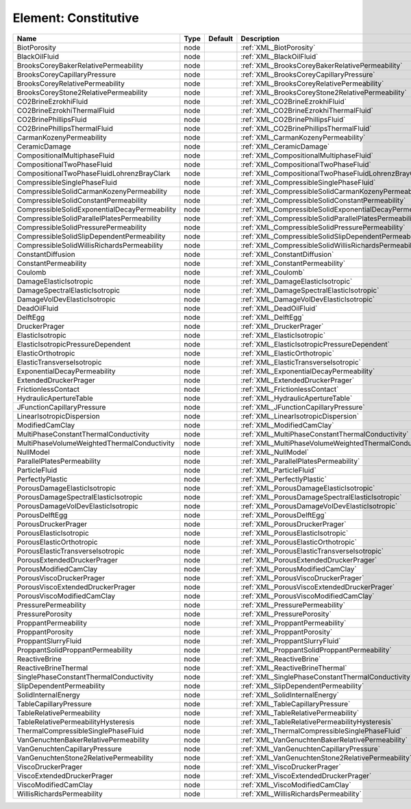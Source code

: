 Element: Constitutive
=====================

============================================= ==== ======= ======================================================== 
Name                                          Type Default Description                                              
============================================= ==== ======= ======================================================== 
BiotPorosity                                  node         :ref:`XML_BiotPorosity`                                  
BlackOilFluid                                 node         :ref:`XML_BlackOilFluid`                                 
BrooksCoreyBakerRelativePermeability          node         :ref:`XML_BrooksCoreyBakerRelativePermeability`          
BrooksCoreyCapillaryPressure                  node         :ref:`XML_BrooksCoreyCapillaryPressure`                  
BrooksCoreyRelativePermeability               node         :ref:`XML_BrooksCoreyRelativePermeability`               
BrooksCoreyStone2RelativePermeability         node         :ref:`XML_BrooksCoreyStone2RelativePermeability`         
CO2BrineEzrokhiFluid                          node         :ref:`XML_CO2BrineEzrokhiFluid`                          
CO2BrineEzrokhiThermalFluid                   node         :ref:`XML_CO2BrineEzrokhiThermalFluid`                   
CO2BrinePhillipsFluid                         node         :ref:`XML_CO2BrinePhillipsFluid`                         
CO2BrinePhillipsThermalFluid                  node         :ref:`XML_CO2BrinePhillipsThermalFluid`                  
CarmanKozenyPermeability                      node         :ref:`XML_CarmanKozenyPermeability`                      
CeramicDamage                                 node         :ref:`XML_CeramicDamage`                                 
CompositionalMultiphaseFluid                  node         :ref:`XML_CompositionalMultiphaseFluid`                  
CompositionalTwoPhaseFluid                    node         :ref:`XML_CompositionalTwoPhaseFluid`                    
CompositionalTwoPhaseFluidLohrenzBrayClark    node         :ref:`XML_CompositionalTwoPhaseFluidLohrenzBrayClark`    
CompressibleSinglePhaseFluid                  node         :ref:`XML_CompressibleSinglePhaseFluid`                  
CompressibleSolidCarmanKozenyPermeability     node         :ref:`XML_CompressibleSolidCarmanKozenyPermeability`     
CompressibleSolidConstantPermeability         node         :ref:`XML_CompressibleSolidConstantPermeability`         
CompressibleSolidExponentialDecayPermeability node         :ref:`XML_CompressibleSolidExponentialDecayPermeability` 
CompressibleSolidParallelPlatesPermeability   node         :ref:`XML_CompressibleSolidParallelPlatesPermeability`   
CompressibleSolidPressurePermeability         node         :ref:`XML_CompressibleSolidPressurePermeability`         
CompressibleSolidSlipDependentPermeability    node         :ref:`XML_CompressibleSolidSlipDependentPermeability`    
CompressibleSolidWillisRichardsPermeability   node         :ref:`XML_CompressibleSolidWillisRichardsPermeability`   
ConstantDiffusion                             node         :ref:`XML_ConstantDiffusion`                             
ConstantPermeability                          node         :ref:`XML_ConstantPermeability`                          
Coulomb                                       node         :ref:`XML_Coulomb`                                       
DamageElasticIsotropic                        node         :ref:`XML_DamageElasticIsotropic`                        
DamageSpectralElasticIsotropic                node         :ref:`XML_DamageSpectralElasticIsotropic`                
DamageVolDevElasticIsotropic                  node         :ref:`XML_DamageVolDevElasticIsotropic`                  
DeadOilFluid                                  node         :ref:`XML_DeadOilFluid`                                  
DelftEgg                                      node         :ref:`XML_DelftEgg`                                      
DruckerPrager                                 node         :ref:`XML_DruckerPrager`                                 
ElasticIsotropic                              node         :ref:`XML_ElasticIsotropic`                              
ElasticIsotropicPressureDependent             node         :ref:`XML_ElasticIsotropicPressureDependent`             
ElasticOrthotropic                            node         :ref:`XML_ElasticOrthotropic`                            
ElasticTransverseIsotropic                    node         :ref:`XML_ElasticTransverseIsotropic`                    
ExponentialDecayPermeability                  node         :ref:`XML_ExponentialDecayPermeability`                  
ExtendedDruckerPrager                         node         :ref:`XML_ExtendedDruckerPrager`                         
FrictionlessContact                           node         :ref:`XML_FrictionlessContact`                           
HydraulicApertureTable                        node         :ref:`XML_HydraulicApertureTable`                        
JFunctionCapillaryPressure                    node         :ref:`XML_JFunctionCapillaryPressure`                    
LinearIsotropicDispersion                     node         :ref:`XML_LinearIsotropicDispersion`                     
ModifiedCamClay                               node         :ref:`XML_ModifiedCamClay`                               
MultiPhaseConstantThermalConductivity         node         :ref:`XML_MultiPhaseConstantThermalConductivity`         
MultiPhaseVolumeWeightedThermalConductivity   node         :ref:`XML_MultiPhaseVolumeWeightedThermalConductivity`   
NullModel                                     node         :ref:`XML_NullModel`                                     
ParallelPlatesPermeability                    node         :ref:`XML_ParallelPlatesPermeability`                    
ParticleFluid                                 node         :ref:`XML_ParticleFluid`                                 
PerfectlyPlastic                              node         :ref:`XML_PerfectlyPlastic`                              
PorousDamageElasticIsotropic                  node         :ref:`XML_PorousDamageElasticIsotropic`                  
PorousDamageSpectralElasticIsotropic          node         :ref:`XML_PorousDamageSpectralElasticIsotropic`          
PorousDamageVolDevElasticIsotropic            node         :ref:`XML_PorousDamageVolDevElasticIsotropic`            
PorousDelftEgg                                node         :ref:`XML_PorousDelftEgg`                                
PorousDruckerPrager                           node         :ref:`XML_PorousDruckerPrager`                           
PorousElasticIsotropic                        node         :ref:`XML_PorousElasticIsotropic`                        
PorousElasticOrthotropic                      node         :ref:`XML_PorousElasticOrthotropic`                      
PorousElasticTransverseIsotropic              node         :ref:`XML_PorousElasticTransverseIsotropic`              
PorousExtendedDruckerPrager                   node         :ref:`XML_PorousExtendedDruckerPrager`                   
PorousModifiedCamClay                         node         :ref:`XML_PorousModifiedCamClay`                         
PorousViscoDruckerPrager                      node         :ref:`XML_PorousViscoDruckerPrager`                      
PorousViscoExtendedDruckerPrager              node         :ref:`XML_PorousViscoExtendedDruckerPrager`              
PorousViscoModifiedCamClay                    node         :ref:`XML_PorousViscoModifiedCamClay`                    
PressurePermeability                          node         :ref:`XML_PressurePermeability`                          
PressurePorosity                              node         :ref:`XML_PressurePorosity`                              
ProppantPermeability                          node         :ref:`XML_ProppantPermeability`                          
ProppantPorosity                              node         :ref:`XML_ProppantPorosity`                              
ProppantSlurryFluid                           node         :ref:`XML_ProppantSlurryFluid`                           
ProppantSolidProppantPermeability             node         :ref:`XML_ProppantSolidProppantPermeability`             
ReactiveBrine                                 node         :ref:`XML_ReactiveBrine`                                 
ReactiveBrineThermal                          node         :ref:`XML_ReactiveBrineThermal`                          
SinglePhaseConstantThermalConductivity        node         :ref:`XML_SinglePhaseConstantThermalConductivity`        
SlipDependentPermeability                     node         :ref:`XML_SlipDependentPermeability`                     
SolidInternalEnergy                           node         :ref:`XML_SolidInternalEnergy`                           
TableCapillaryPressure                        node         :ref:`XML_TableCapillaryPressure`                        
TableRelativePermeability                     node         :ref:`XML_TableRelativePermeability`                     
TableRelativePermeabilityHysteresis           node         :ref:`XML_TableRelativePermeabilityHysteresis`           
ThermalCompressibleSinglePhaseFluid           node         :ref:`XML_ThermalCompressibleSinglePhaseFluid`           
VanGenuchtenBakerRelativePermeability         node         :ref:`XML_VanGenuchtenBakerRelativePermeability`         
VanGenuchtenCapillaryPressure                 node         :ref:`XML_VanGenuchtenCapillaryPressure`                 
VanGenuchtenStone2RelativePermeability        node         :ref:`XML_VanGenuchtenStone2RelativePermeability`        
ViscoDruckerPrager                            node         :ref:`XML_ViscoDruckerPrager`                            
ViscoExtendedDruckerPrager                    node         :ref:`XML_ViscoExtendedDruckerPrager`                    
ViscoModifiedCamClay                          node         :ref:`XML_ViscoModifiedCamClay`                          
WillisRichardsPermeability                    node         :ref:`XML_WillisRichardsPermeability`                    
============================================= ==== ======= ======================================================== 


